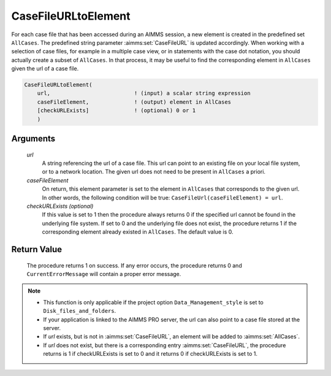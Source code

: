 .. aimms:procedure:: CaseFileURLtoElement(url, caseFileElement[, checkURLExists])

.. _CaseFileURLtoElement:

CaseFileURLtoElement
====================

For each case file that has been accessed during an AIMMS session, a new
element is created in the predefined set ``AllCases``. The predefined
string parameter :aimms:set:`CaseFileURL` is updated accordingly. When working with a
selection of case files, for example in a multiple case view, or in
statements with the case dot notation, you should actually create a
subset of ``AllCases``. In that process, it may be useful to find the
corresponding element in ``AllCases`` given the url of a case file.

.. code-block:: aimms

    CaseFileURLtoElement(
        url,                          ! (input) a scalar string expression
        caseFileElement,              ! (output) element in AllCases
        [checkURLExists]              ! (optional) 0 or 1
        )

Arguments
---------

    *url*
        A string referencing the url of a case file. This url can point to an
        existing file on your local file system, or to a network location. The
        given url does not need to be present in ``AllCases`` a priori.

    *caseFileElement*
        On return, this element parameter is set to the element in ``AllCases``
        that corresponds to the given url. In other words, the following
        condition will be true: ``CaseFileUrl(caseFileElement) = url``.

    *checkURLExists (optional)*
        If this value is set to 1 then the procedure always returns 0 if the
        specified url cannot be found in the underlying file system. If set to 0
        and the underlying file does not exist, the procedure returns 1 if the
        corresponding element already existed in ``AllCases``. The default value
        is 0.

Return Value
------------

    The procedure returns 1 on success. If any error occurs, the procedure
    returns 0 and ``CurrentErrorMessage`` will contain a proper error
    message.

.. note::

    -  This function is only applicable if the project option
       ``Data_Management_style`` is set to ``Disk_files_and_folders``.

    -  If your application is linked to the AIMMS PRO server, the url can
       also point to a case file stored at the server.

    -  If *url* exists, but is not in :aimms:set:`CaseFileURL`, an element will be added to
       :aimms:set:`AllCases`.

    -  If *url* does not exist, but there is a corresponding entry
       :aimms:set:`CaseFileURL`, the procedure returns is 1 if checkURLExists is set to 0
       and it returns 0 if checkURLExists is set to 1.

.. seealso::

    The procedures :aimms:func:`CaseDialogSelectMultiple`
